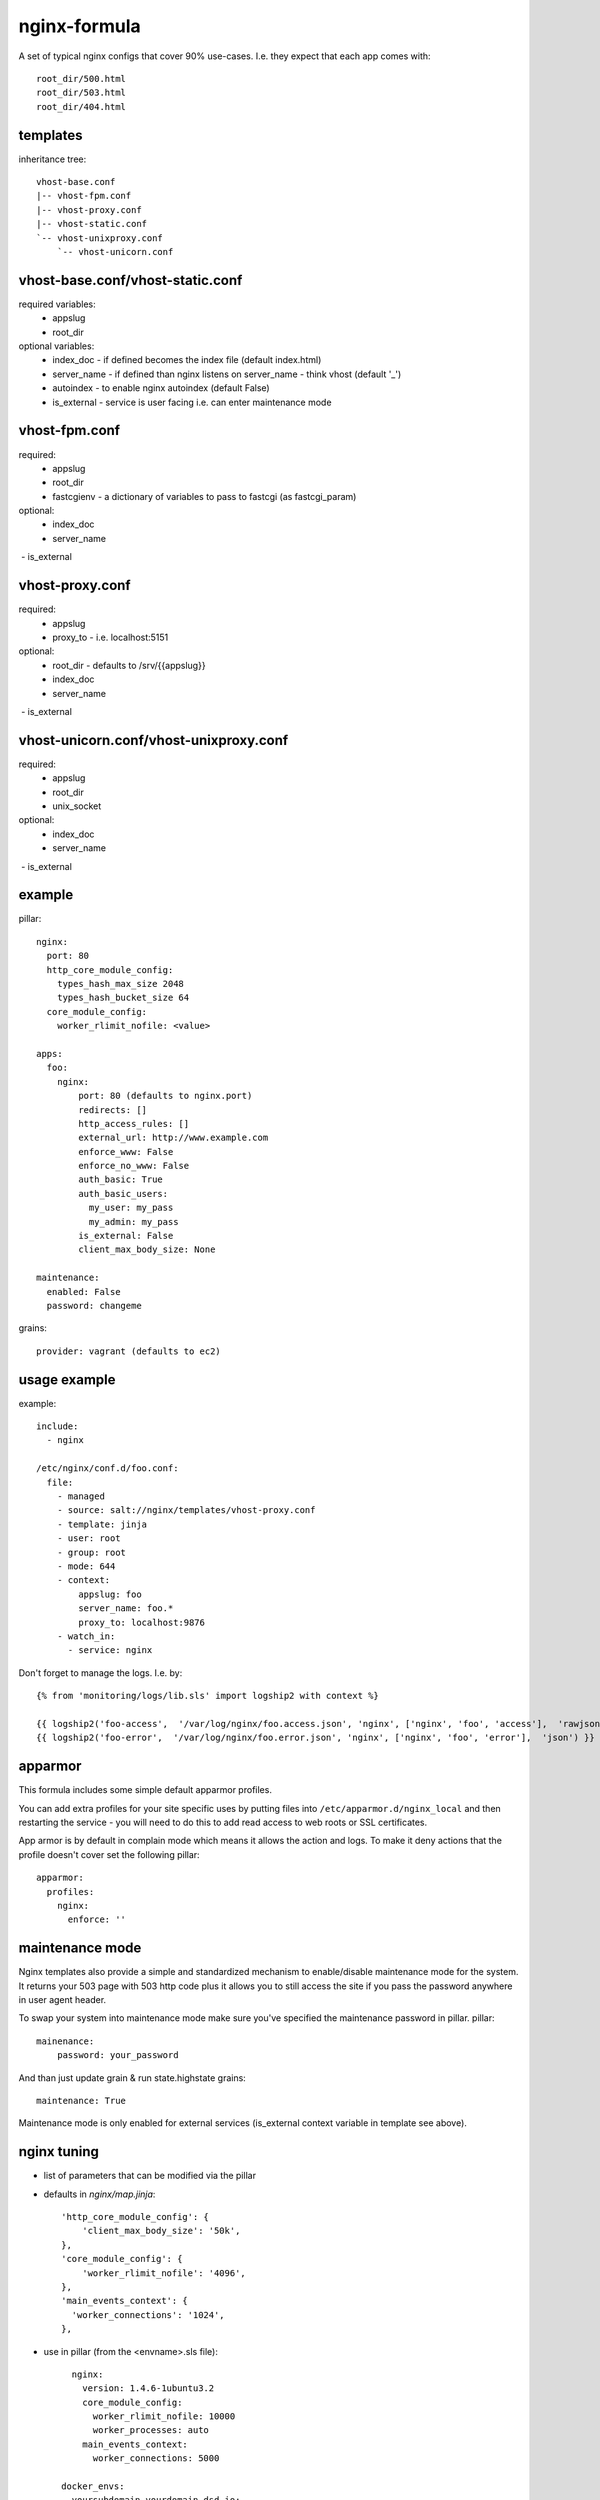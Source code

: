 nginx-formula
=============
A set of typical nginx configs that cover 90% use-cases.
I.e. they expect that each app comes with::

    root_dir/500.html
    root_dir/503.html
    root_dir/404.html


templates
---------
inheritance tree::

    vhost-base.conf
    |-- vhost-fpm.conf
    |-- vhost-proxy.conf
    |-- vhost-static.conf
    `-- vhost-unixproxy.conf
        `-- vhost-unicorn.conf



vhost-base.conf/vhost-static.conf
---------------------------------

required variables:
 - appslug
 - root_dir

optional variables:
 - index_doc - if defined becomes the index file (default index.html)
 - server_name - if defined than nginx listens on server_name - think vhost (default '_')
 - autoindex - to enable nginx autoindex (default False)
 - is_external - service is user facing i.e. can enter maintenance mode


vhost-fpm.conf
---------------

required:
 - appslug
 - root_dir
 - fastcgienv - a dictionary of variables to pass to fastcgi (as fastcgi_param)

optional:
 - index_doc
 - server_name
 - is_external


vhost-proxy.conf
----------------
required:
 - appslug
 - proxy_to - i.e. localhost:5151

optional:
 - root_dir - defaults to /srv/{{appslug}}
 - index_doc
 - server_name
 - is_external


vhost-unicorn.conf/vhost-unixproxy.conf
---------------------------------------
required:
 - appslug
 - root_dir
 - unix_socket

optional:
 - index_doc
 - server_name
 - is_external


example
-------
pillar::

    nginx:
      port: 80
      http_core_module_config:
        types_hash_max_size 2048
        types_hash_bucket_size 64
      core_module_config:
        worker_rlimit_nofile: <value>

    apps:
      foo:
        nginx:
            port: 80 (defaults to nginx.port)
            redirects: []
            http_access_rules: []
            external_url: http://www.example.com
            enforce_www: False
            enforce_no_www: False
            auth_basic: True
            auth_basic_users:
              my_user: my_pass
              my_admin: my_pass
            is_external: False
            client_max_body_size: None

    maintenance:
      enabled: False
      password: changeme

grains::

    provider: vagrant (defaults to ec2)


usage example
-------------
example::

    include:
      - nginx

    /etc/nginx/conf.d/foo.conf:
      file:
        - managed
        - source: salt://nginx/templates/vhost-proxy.conf
        - template: jinja
        - user: root
        - group: root
        - mode: 644
        - context:
            appslug: foo
            server_name: foo.*
            proxy_to: localhost:9876
        - watch_in:
          - service: nginx


Don't forget to manage the logs. I.e. by::

    {% from 'monitoring/logs/lib.sls' import logship2 with context %}

    {{ logship2('foo-access',  '/var/log/nginx/foo.access.json', 'nginx', ['nginx', 'foo', 'access'],  'rawjson') }}
    {{ logship2('foo-error',  '/var/log/nginx/foo.error.json', 'nginx', ['nginx', 'foo', 'error'],  'json') }}


apparmor
--------

This formula includes some simple default apparmor profiles.

You can add extra profiles for your site specific uses by putting files into
``/etc/apparmor.d/nginx_local`` and then restarting the service - you will need
to do this to add read access to web roots or SSL certificates.

App armor is by default in complain mode which means it allows the action and
logs. To make it deny actions that the profile doesn't cover set the following
pillar::

    apparmor:
      profiles:
        nginx:
          enforce: ''


maintenance mode
----------------
Nginx templates also provide a simple and standardized mechanism to enable/disable maintenance mode for the system.
It returns your 503 page with 503 http code plus it allows you to still access the site if you pass the password
anywhere in user agent header.

To swap your system into maintenance mode make sure you've specified the maintenance password in pillar.
pillar::

    mainenance:
        password: your_password

And than just update grain & run state.highstate
grains::

    maintenance: True

Maintenance mode is only enabled for external services (is_external context variable in template see above).

nginx tuning
------------

- list of parameters that can be modified via the pillar
- defaults in `nginx/map.jinja`::

        'http_core_module_config': {
            'client_max_body_size': '50k',
        },
        'core_module_config': {
            'worker_rlimit_nofile': '4096',
        },
        'main_events_context': {
          'worker_connections': '1024',
        },

- use in pillar (from the <envname>.sls file)::

        nginx:
          version: 1.4.6-1ubuntu3.2
          core_module_config:
            worker_rlimit_nofile: 10000
            worker_processes: auto
          main_events_context:
            worker_connections: 5000

      docker_envs:
        yoursubdomain.yourdomain.dsd.io:
          nginx_port: 80
          client_max_body_size: 20m
          ssl:
            redirect: True
